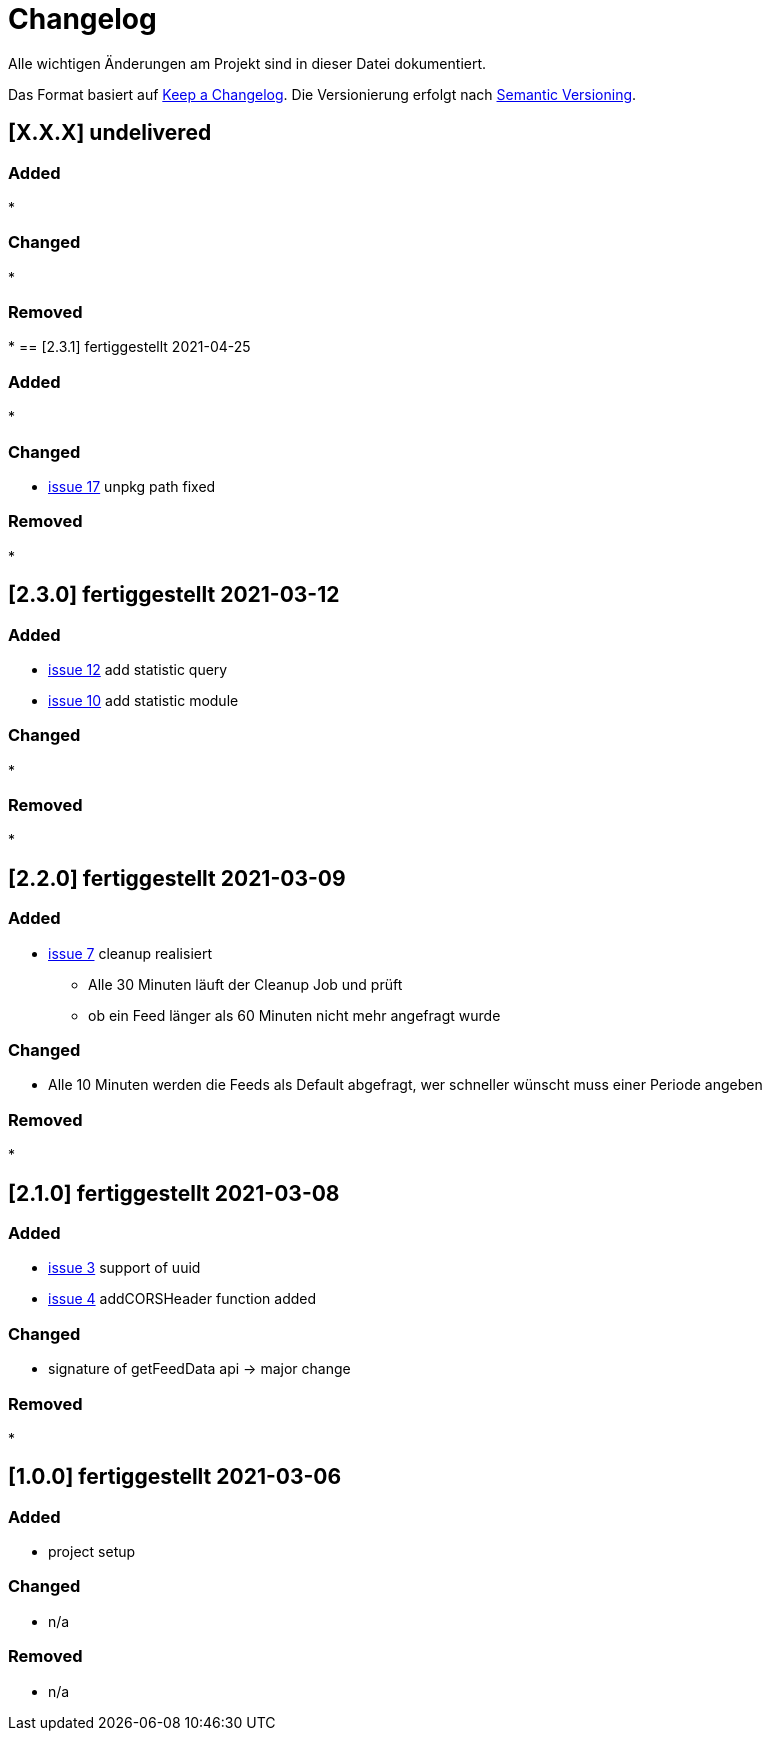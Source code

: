 = Changelog
Alle wichtigen Änderungen am Projekt sind in dieser Datei dokumentiert.

Das Format basiert auf http://keepachangelog.com/de/[Keep a Changelog].
Die Versionierung erfolgt nach http://semver.org/lang/de/[Semantic Versioning].

// == [3.1.1] fertiggestellt 2018-05-11
== [X.X.X] undelivered

=== Added

*

=== Changed

*

=== Removed

*
== [2.3.1] fertiggestellt 2021-04-25

=== Added

*

=== Changed

* https://github.com/Huluvu424242/liona-feeds/issues/17[issue 17] unpkg path fixed

=== Removed

*

== [2.3.0] fertiggestellt 2021-03-12

=== Added

* https://github.com/Huluvu424242/liona-feeds/issues/12[issue 12] add statistic query
* https://github.com/Huluvu424242/liona-feeds/issues/10[issue 10] add statistic module

=== Changed

*

=== Removed

*

== [2.2.0] fertiggestellt 2021-03-09

=== Added

* https://github.com/Huluvu424242/liona-feeds/issues/7[issue 7] cleanup realisiert

** Alle 30 Minuten läuft der Cleanup Job und prüft
** ob ein Feed länger als 60 Minuten nicht mehr angefragt wurde


=== Changed

* Alle 10 Minuten werden die Feeds als Default abgefragt, wer schneller wünscht muss einer Periode angeben

=== Removed

*

== [2.1.0] fertiggestellt 2021-03-08

=== Added

* https://github.com/Huluvu424242/liona-feeds/issues/3[issue 3] support of uuid
* https://github.com/Huluvu424242/liona-feeds/issues/4[issue 4] addCORSHeader function added

=== Changed

* signature of getFeedData api -> major change

=== Removed

*

== [1.0.0] fertiggestellt 2021-03-06

=== Added

* project setup

=== Changed

* n/a

=== Removed

* n/a

